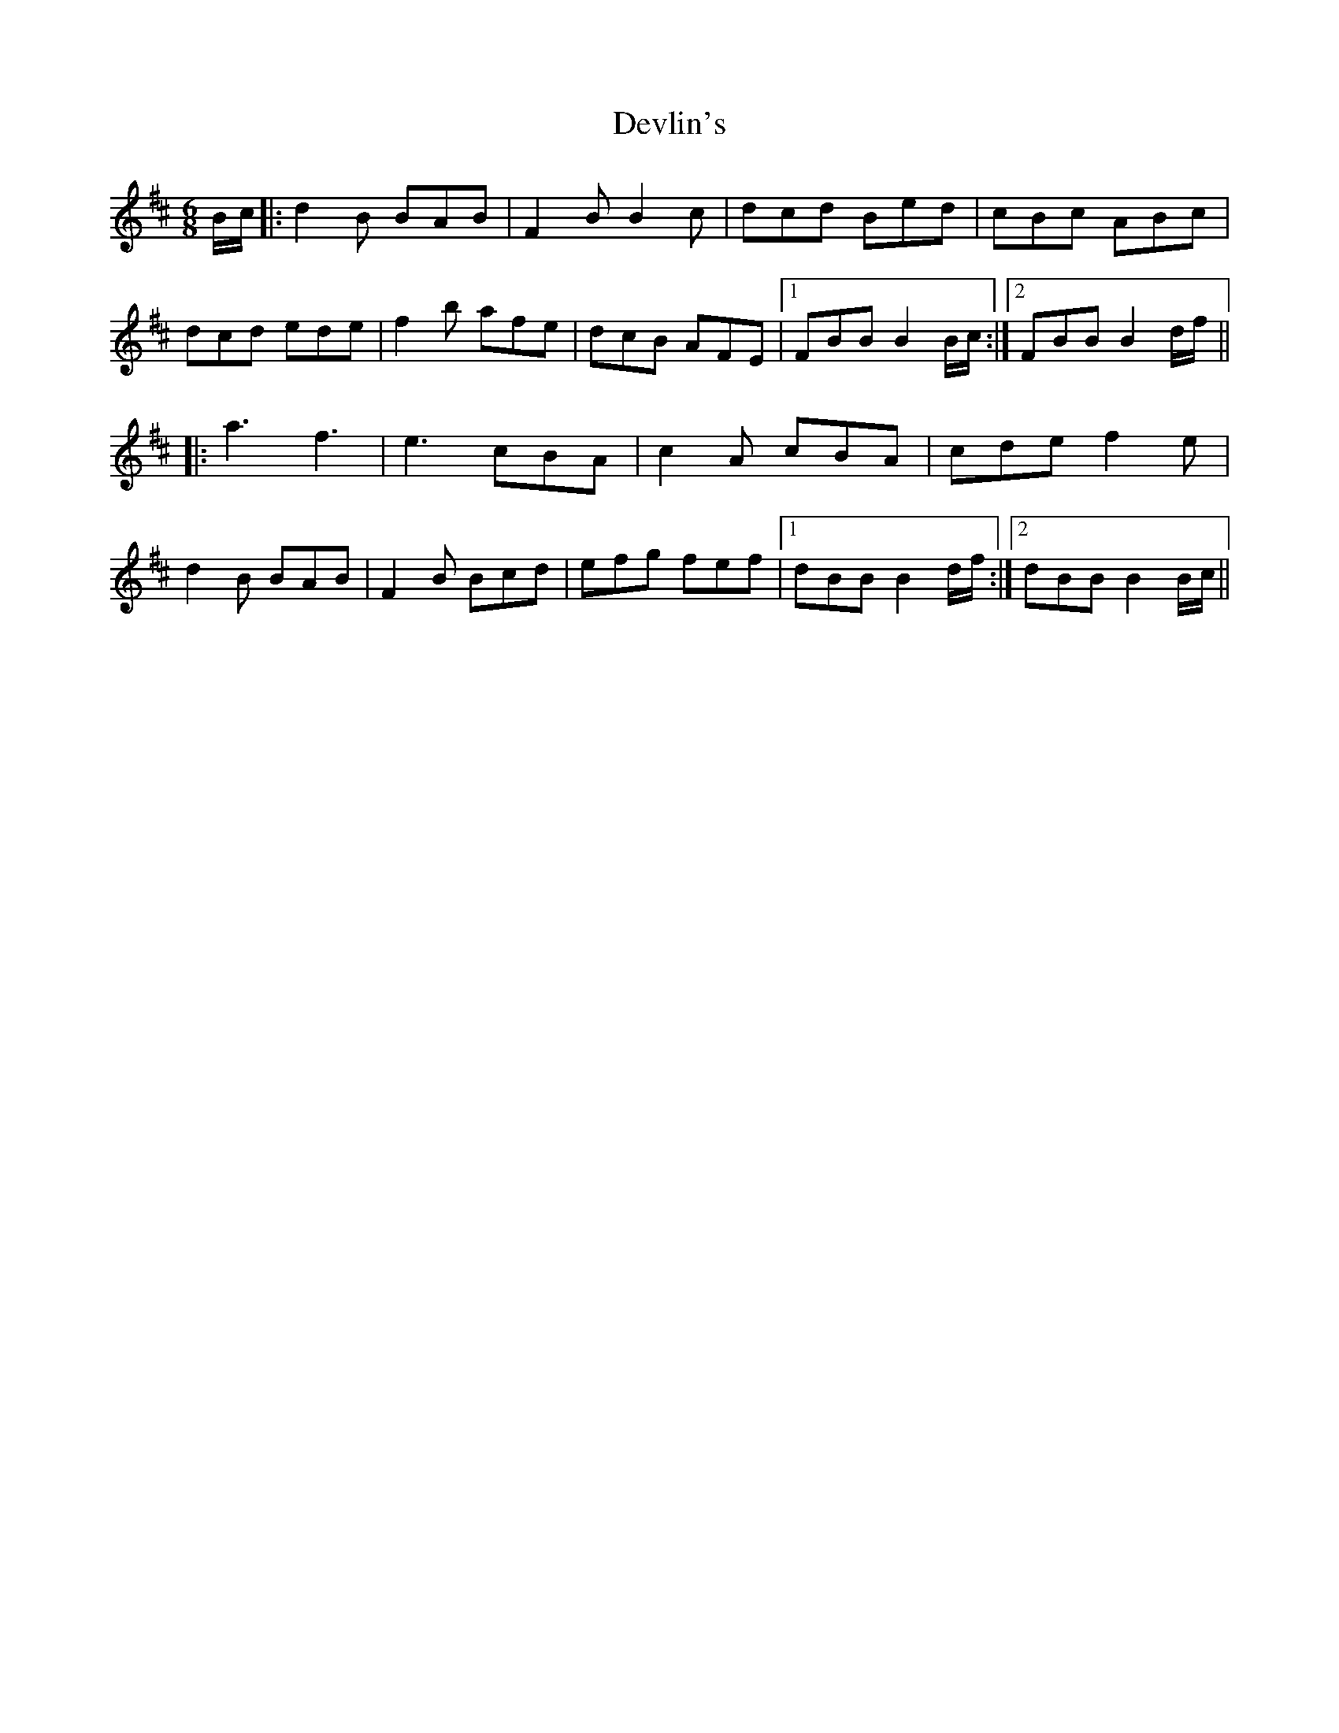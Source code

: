 X: 10007
T: Devlin's
R: jig
M: 6/8
K: Bminor
B/c/|:d2 B BAB|F2 B B2c|dcd Bed|cBc ABc|
dcd ede|f2 b afe|dcB AFE|1 FBB B2 B/c/:|2 FBB B2 d/f/||
|:a3 f3|e3 cBA|c2 A cBA|cde f2 e|
d2 B BAB|F2 B Bcd|efg fef|1 dBB B2 d/f/:|2 dBB B2 B/c/||

